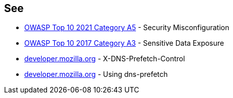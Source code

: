 == See

* https://owasp.org/Top10/A05_2021-Security_Misconfiguration/[OWASP Top 10 2021 Category A5] - Security Misconfiguration
* https://owasp.org/www-project-top-ten/OWASP_Top_Ten_2017/Top_10-2017_A3-Sensitive_Data_Exposure.html[OWASP Top 10 2017 Category A3] - Sensitive Data Exposure
* https://developer.mozilla.org/en-US/docs/Web/HTTP/Headers/X-DNS-Prefetch-Control[developer.mozilla.org] - X-DNS-Prefetch-Control
* https://developer.mozilla.org/en-US/docs/Web/Performance/dns-prefetch[developer.mozilla.org] - Using dns-prefetch